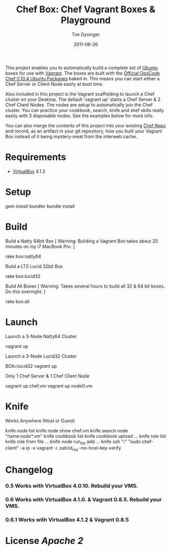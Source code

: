 #+Title:Chef Box: Chef Vagrant Boxes & Playground
#+AUTHOR:Tim Dysinger
#+EMAIL:tim@dysinger.net
#+DATE:2011-06-26

This project enables you to automatically build a complete set of
[[http://www.ubuntu.com/][Ubuntu]] boxes for use with [[http://vagrantup.com][Vagrant]].  The boxes are built with the
[[http://wiki.opscode.com/display/chef/Package%2BInstallation%2Bon%2BDebian%2Band%2BUbuntu][Official OpsCode Chef 0.10.4 Ubuntu Packages]] baked in.  This means you
can start either a Chef Server or Client Node easily at boot time.

Also included in this project is the Vagrant scaffolding to launch a
Chef cluster on your Desktop.  The default 'vagrant up' starts a Chef
Server & 2 Chef Client Nodes.  The nodes are setup to automatically
join the Chef cluster.  You can practice your cookbook, search, knife
and shef skills really easily with 3 disposable nodes.  See the
examples below for more info.

You can also merge the contents of this project into your existing
[[https://github.com/opscode/chef-repo][Chef Repo]] and record, as an artifact in your git repository, how you
built your Vagrant Box instead of it being mystery-meat from the
interweb cache.

* Requirements

  - [[http://www.virtualbox.org/wiki/Downloads][VirtualBox]] 4.1.2

* Setup

  #+BEGIN_SRC: sh
gem install bundler
bundle install
  #+END_SRC

* Build

  Build a Natty 64bit Box [ Warning: Building a Vagrant Box takes
  about 20 minutes on my i7 MacBook Pro. ]

  #+BEGIN_SRC: sh
rake box:natty64
  #+END_SRC

  Build a LTS Lucid 32bit Box

  #+BEGIN_SRC: sh
rake box:lucid32
  #+END_SRC

  Build All Boxes [ Warning: Takes several hours to build all 32 & 64
  bit boxes. Do this overnight. ]

  #+BEGIN_SRC: sh
rake box:all
  #+END_SRC

* Launch

  Launch a 3-Node Natty64 Cluster

  #+BEGIN_SRC: sh
vagrant up
  #+END_SRC

  Launch a 3-Node Lucid32 Cluster

  #+BEGIN_SRC: sh
BOX=lucid32 vagrant up
  #+END_SRC

  Only 1 Chef Server & 1 Chef Client Node

  #+BEGIN_SRC: sh
vagrant up chef.vm
vagrant up node0.vm
  #+END_SRC

* Knife

  Works Anywhere (Host or Guest)

  #+BEGIN_SRC: sh
knife node list
knife node show chef.vm
knife search node "name:node*.vm"
knife cookbook list
knife cookbook upload ...
knife role list
knife role from file ...
knife node run_list add ...
knife ssh "*:*" "sudo chef-client" -a ip -x vagrant -i .ssh/id_rsa --no-host-key-verify
  #+END_SRC

* Changelog

*** 0.5 Works with VirtualBox 4.0.10. Rebuild your VMS.
*** 0.6 Works with VirtualBox 4.1.0. & Vagrant 0.8.5. Rebuild your VMS.
*** 0.6.1 Works with VirtualBox 4.1.2 & Vagrant 0.8.5

* License [[LICENSE][Apache 2]]
